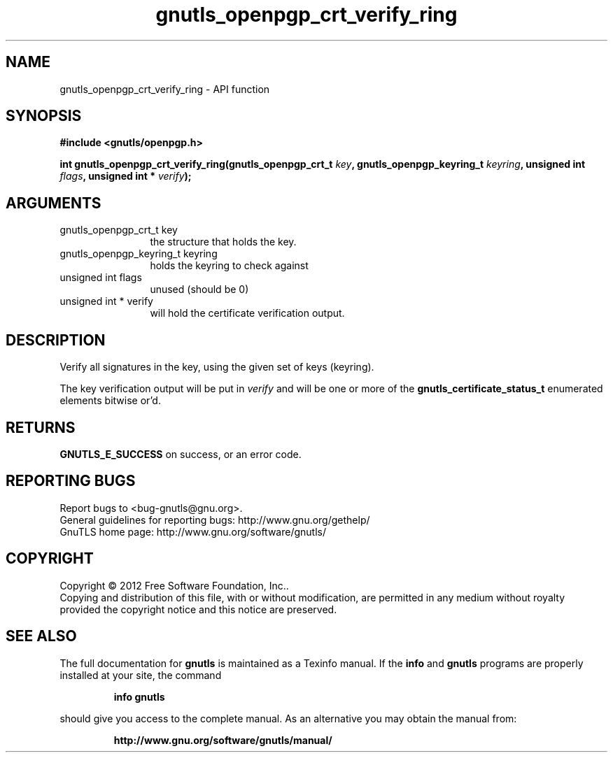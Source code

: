 .\" DO NOT MODIFY THIS FILE!  It was generated by gdoc.
.TH "gnutls_openpgp_crt_verify_ring" 3 "3.0.19" "gnutls" "gnutls"
.SH NAME
gnutls_openpgp_crt_verify_ring \- API function
.SH SYNOPSIS
.B #include <gnutls/openpgp.h>
.sp
.BI "int gnutls_openpgp_crt_verify_ring(gnutls_openpgp_crt_t " key ", gnutls_openpgp_keyring_t " keyring ", unsigned int " flags ", unsigned int * " verify ");"
.SH ARGUMENTS
.IP "gnutls_openpgp_crt_t key" 12
the structure that holds the key.
.IP "gnutls_openpgp_keyring_t keyring" 12
holds the keyring to check against
.IP "unsigned int flags" 12
unused (should be 0)
.IP "unsigned int * verify" 12
will hold the certificate verification output.
.SH "DESCRIPTION"
Verify all signatures in the key, using the given set of keys
(keyring).

The key verification output will be put in  \fIverify\fP and will be one
or more of the \fBgnutls_certificate_status_t\fP enumerated elements
bitwise or'd.
.SH "RETURNS"
\fBGNUTLS_E_SUCCESS\fP on success, or an error code.
.SH "REPORTING BUGS"
Report bugs to <bug-gnutls@gnu.org>.
.br
General guidelines for reporting bugs: http://www.gnu.org/gethelp/
.br
GnuTLS home page: http://www.gnu.org/software/gnutls/

.SH COPYRIGHT
Copyright \(co 2012 Free Software Foundation, Inc..
.br
Copying and distribution of this file, with or without modification,
are permitted in any medium without royalty provided the copyright
notice and this notice are preserved.
.SH "SEE ALSO"
The full documentation for
.B gnutls
is maintained as a Texinfo manual.  If the
.B info
and
.B gnutls
programs are properly installed at your site, the command
.IP
.B info gnutls
.PP
should give you access to the complete manual.
As an alternative you may obtain the manual from:
.IP
.B http://www.gnu.org/software/gnutls/manual/
.PP
